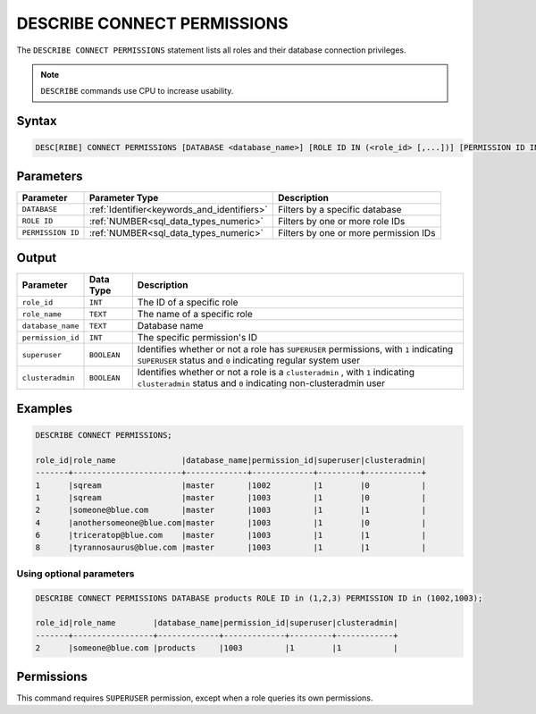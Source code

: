 .. _describe_connect_permissions:

****************************
DESCRIBE CONNECT PERMISSIONS
****************************

The ``DESCRIBE CONNECT PERMISSIONS`` statement lists all roles and their database connection privileges.

.. note:: 
	
	``DESCRIBE`` commands use CPU to increase usability.
	
Syntax
======

.. code-block:: sql

	DESC[RIBE] CONNECT PERMISSIONS [DATABASE <database_name>] [ROLE ID IN (<role_id> [,...])] [PERMISSION ID IN (<permission_id> [,...])]

Parameters
==========

.. list-table:: 
   :widths: auto
   :header-rows: 1
   
   * - Parameter
     - Parameter Type
     - Description
   * - ``DATABASE``
     - :ref:`Identifier<keywords_and_identifiers>` 
     - Filters by a specific database
   * - ``ROLE ID``
     - :ref:`NUMBER<sql_data_types_numeric>` 
     - Filters by one or more role IDs
   * - ``PERMISSION ID``
     - :ref:`NUMBER<sql_data_types_numeric>` 
     - Filters by one or more permission IDs
	 
	 
Output
======

.. list-table:: 
   :widths: auto
   :header-rows: 1
   
   * - Parameter
     - Data Type
     - Description
   * - ``role_id``
     - ``INT``
     - The ID of a specific role
   * - ``role_name``
     - ``TEXT``
     - The name of a specific role
   * - ``database_name``
     - ``TEXT``
     - Database name
   * - ``permission_id``
     - ``INT``
     - The specific permission's ID
   * - ``superuser``
     - ``BOOLEAN``
     - Identifies whether or not a role has ``SUPERUSER`` permissions, with ``1`` indicating ``SUPERUSER`` status and ``0`` indicating regular system user
   * - ``clusteradmin``
     - ``BOOLEAN``
     - Identifies whether or not a role is a ``clusteradmin`` , with ``1`` indicating ``clusteradmin`` status and ``0`` indicating non-clusteradmin user

Examples
========

.. code-block:: sql

	DESCRIBE CONNECT PERMISSIONS;

	role_id|role_name              |database_name|permission_id|superuser|clusteradmin|
	-------+-----------------------+-------------+-------------+---------+------------+
	1      |sqream                 |master       |1002         |1        |0           |
	1      |sqream                 |master       |1003         |1        |0           |
	2      |someone@blue.com       |master       |1003         |1        |1           |
	4      |anothersomeone@blue.com|master       |1003         |1        |0           |
	6      |triceratop@blue.com    |master       |1003         |1        |1           |
	8      |tyrannosaurus@blue.com |master       |1003         |1        |1           |

Using optional parameters
-------------------------

.. code-block:: sql

	DESCRIBE CONNECT PERMISSIONS DATABASE products ROLE ID in (1,2,3) PERMISSION ID in (1002,1003);

	role_id|role_name        |database_name|permission_id|superuser|clusteradmin|
	-------+-----------------+-------------+-------------+---------+------------+
	2      |someone@blue.com |products     |1003         |1        |1           |
	
	
Permissions
===========

This command requires ``SUPERUSER`` permission, except when a role queries its own permissions.
	

